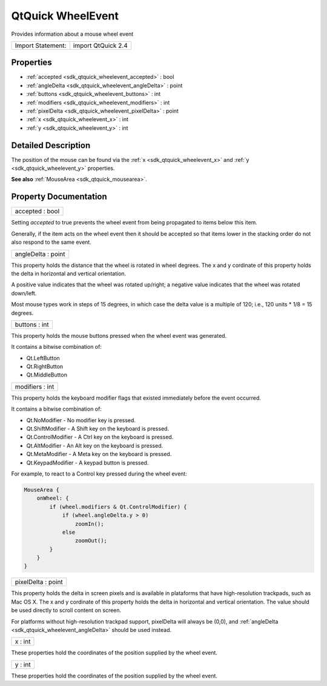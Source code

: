 .. _sdk_qtquick_wheelevent:

QtQuick WheelEvent
==================

Provides information about a mouse wheel event

+---------------------+----------------------+
| Import Statement:   | import QtQuick 2.4   |
+---------------------+----------------------+

Properties
----------

-  :ref:`accepted <sdk_qtquick_wheelevent_accepted>` : bool
-  :ref:`angleDelta <sdk_qtquick_wheelevent_angleDelta>` : point
-  :ref:`buttons <sdk_qtquick_wheelevent_buttons>` : int
-  :ref:`modifiers <sdk_qtquick_wheelevent_modifiers>` : int
-  :ref:`pixelDelta <sdk_qtquick_wheelevent_pixelDelta>` : point
-  :ref:`x <sdk_qtquick_wheelevent_x>` : int
-  :ref:`y <sdk_qtquick_wheelevent_y>` : int

Detailed Description
--------------------

The position of the mouse can be found via the :ref:`x <sdk_qtquick_wheelevent_x>` and :ref:`y <sdk_qtquick_wheelevent_y>` properties.

**See also** :ref:`MouseArea <sdk_qtquick_mousearea>`.

Property Documentation
----------------------

.. _sdk_qtquick_wheelevent_accepted:

+--------------------------------------------------------------------------------------------------------------------------------------------------------------------------------------------------------------------------------------------------------------------------------------------------------------+
| accepted : bool                                                                                                                                                                                                                                                                                              |
+--------------------------------------------------------------------------------------------------------------------------------------------------------------------------------------------------------------------------------------------------------------------------------------------------------------+

Setting *accepted* to true prevents the wheel event from being propagated to items below this item.

Generally, if the item acts on the wheel event then it should be accepted so that items lower in the stacking order do not also respond to the same event.

.. _sdk_qtquick_wheelevent_angleDelta:

+--------------------------------------------------------------------------------------------------------------------------------------------------------------------------------------------------------------------------------------------------------------------------------------------------------------+
| angleDelta : point                                                                                                                                                                                                                                                                                           |
+--------------------------------------------------------------------------------------------------------------------------------------------------------------------------------------------------------------------------------------------------------------------------------------------------------------+

This property holds the distance that the wheel is rotated in wheel degrees. The x and y cordinate of this property holds the delta in horizontal and vertical orientation.

A positive value indicates that the wheel was rotated up/right; a negative value indicates that the wheel was rotated down/left.

Most mouse types work in steps of 15 degrees, in which case the delta value is a multiple of 120; i.e., 120 units \* 1/8 = 15 degrees.

.. _sdk_qtquick_wheelevent_buttons:

+--------------------------------------------------------------------------------------------------------------------------------------------------------------------------------------------------------------------------------------------------------------------------------------------------------------+
| buttons : int                                                                                                                                                                                                                                                                                                |
+--------------------------------------------------------------------------------------------------------------------------------------------------------------------------------------------------------------------------------------------------------------------------------------------------------------+

This property holds the mouse buttons pressed when the wheel event was generated.

It contains a bitwise combination of:

-  Qt.LeftButton
-  Qt.RightButton
-  Qt.MiddleButton

.. _sdk_qtquick_wheelevent_modifiers:

+--------------------------------------------------------------------------------------------------------------------------------------------------------------------------------------------------------------------------------------------------------------------------------------------------------------+
| modifiers : int                                                                                                                                                                                                                                                                                              |
+--------------------------------------------------------------------------------------------------------------------------------------------------------------------------------------------------------------------------------------------------------------------------------------------------------------+

This property holds the keyboard modifier flags that existed immediately before the event occurred.

It contains a bitwise combination of:

-  Qt.NoModifier - No modifier key is pressed.
-  Qt.ShiftModifier - A Shift key on the keyboard is pressed.
-  Qt.ControlModifier - A Ctrl key on the keyboard is pressed.
-  Qt.AltModifier - An Alt key on the keyboard is pressed.
-  Qt.MetaModifier - A Meta key on the keyboard is pressed.
-  Qt.KeypadModifier - A keypad button is pressed.

For example, to react to a Control key pressed during the wheel event:

.. code:: qml

    MouseArea {
        onWheel: {
            if (wheel.modifiers & Qt.ControlModifier) {
                if (wheel.angleDelta.y > 0)
                    zoomIn();
                else
                    zoomOut();
            }
        }
    }

.. _sdk_qtquick_wheelevent_pixelDelta:

+--------------------------------------------------------------------------------------------------------------------------------------------------------------------------------------------------------------------------------------------------------------------------------------------------------------+
| pixelDelta : point                                                                                                                                                                                                                                                                                           |
+--------------------------------------------------------------------------------------------------------------------------------------------------------------------------------------------------------------------------------------------------------------------------------------------------------------+

This property holds the delta in screen pixels and is available in plataforms that have high-resolution trackpads, such as Mac OS X. The x and y cordinate of this property holds the delta in horizontal and vertical orientation. The value should be used directly to scroll content on screen.

For platforms without high-resolution trackpad support, pixelDelta will always be (0,0), and :ref:`angleDelta <sdk_qtquick_wheelevent_angleDelta>` should be used instead.

.. _sdk_qtquick_wheelevent_x:

+--------------------------------------------------------------------------------------------------------------------------------------------------------------------------------------------------------------------------------------------------------------------------------------------------------------+
| x : int                                                                                                                                                                                                                                                                                                      |
+--------------------------------------------------------------------------------------------------------------------------------------------------------------------------------------------------------------------------------------------------------------------------------------------------------------+

These properties hold the coordinates of the position supplied by the wheel event.

.. _sdk_qtquick_wheelevent_y:

+--------------------------------------------------------------------------------------------------------------------------------------------------------------------------------------------------------------------------------------------------------------------------------------------------------------+
| y : int                                                                                                                                                                                                                                                                                                      |
+--------------------------------------------------------------------------------------------------------------------------------------------------------------------------------------------------------------------------------------------------------------------------------------------------------------+

These properties hold the coordinates of the position supplied by the wheel event.

